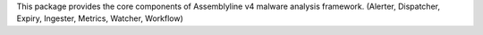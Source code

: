 This package provides the core components of Assemblyline v4 malware analysis framework. (Alerter, Dispatcher, Expiry, Ingester, Metrics, Watcher, Workflow)


